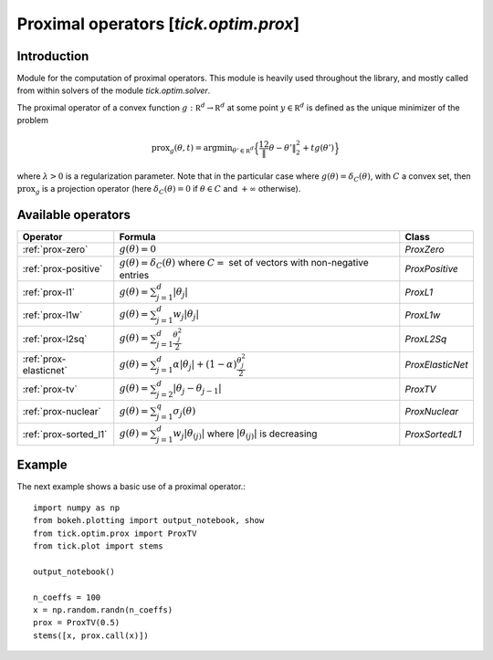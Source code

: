 
.. _proximal-operators:

Proximal operators [`tick.optim.prox`]
======================================

Introduction
------------

Module for the computation of proximal operators.
This module is heavily used throughout the library, and mostly
called from within solvers of the module `tick.optim.solver`.

The proximal operator of a convex
function :math:`g : \mathbb R^d \rightarrow \mathbb R^d` at some
point :math:`y\in \mathbb R^d` is defined as the unique minimizer of the
problem

.. math::
   \text{prox}_{g}(\theta, t) =\text{argmin}_{\theta' \in \mathbb R^d} \Big\{ \frac 12 \| \theta - \theta' \|_2^2 + t g(\theta') \Big\}

where :math:`\lambda > 0` is a regularization parameter. Note that in
the particular case where :math:`g(\theta) = \delta_{C}(\theta)`, with
:math:`C` a convex set, then :math:`\text{prox}_g` is a projection
operator (here :math:`\delta_{C}(\theta) = 0` if :math:`\theta \in C`
and :math:`+\infty` otherwise).

Available operators
-------------------

======================  =================================================================================================  ==============
Operator                Formula                                                                                            Class
======================  =================================================================================================  ==============
:ref:`prox-zero`        :math:`g(\theta) = 0`                                                                              `ProxZero`
:ref:`prox-positive`    :math:`g(\theta) = \delta_C(\theta)` where :math:`C=` set of vectors with non-negative entries     `ProxPositive`
:ref:`prox-l1`          :math:`g(\theta) = \sum_{j=1}^d |\theta_j|`                                                        `ProxL1`
:ref:`prox-l1w`         :math:`g(\theta) = \sum_{j=1}^d w_j |\theta_j|`                                                    `ProxL1w`
:ref:`prox-l2sq`        :math:`g(\theta) = \sum_{j=1}^d \frac{\theta_j^2}{2}`                                              `ProxL2Sq`
:ref:`prox-elasticnet`  :math:`g(\theta) = \sum_{j=1}^{d} \alpha |\theta_j| + (1 - \alpha) \frac{\theta_j^2}{2}`           `ProxElasticNet`
:ref:`prox-tv`          :math:`g(\theta) = \sum_{j=2}^d |\theta_j - \theta_{j-1}|`                                         `ProxTV`
:ref:`prox-nuclear`     :math:`g(\theta) = \sum_{j=1}^{q} \sigma_j(\theta)`                                                `ProxNuclear`
:ref:`prox-sorted_l1`   :math:`g(\theta) = \sum_{j=1}^{d} w_j |\theta_{(j)}|` where :math:`|\theta_{(j)}|` is decreasing   `ProxSortedL1`
======================  =================================================================================================  ==============


Example
-------
The next example shows a basic use of a proximal operator.::

   import numpy as np
   from bokeh.plotting import output_notebook, show
   from tick.optim.prox import ProxTV
   from tick.plot import stems

   output_notebook()

   n_coeffs = 100
   x = np.random.randn(n_coeffs)
   prox = ProxTV(0.5)
   stems([x, prox.call(x)])
